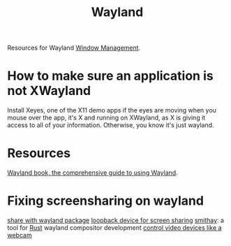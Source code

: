 #+TITLE: Wayland

Resources for Wayland [[file:wm.org][Window Management]].

* How to make sure an application is not XWayland
Install Xeyes, one of the X11 demo apps
if the eyes are moving when you mouse over the app, it's X and running on XWayland, as X is giving it access to all of your information. Otherwise, you know it's just wayland.
* Resources
[[https://web.archive.org/web/20200505182132/https://wayland-book.com/][Wayland book, the comprehensive guide to using Wayland]].
* Fixing screensharing on wayland
[[https://www.reddit.com/r/swaywm/comments/fq1qoe/how_to_use_xdgdesktopportalwlr_to_share_the_screen/][share with wayland package]]
[[https://www.reddit.com/r/swaywm/comments/ev3ty6/does_anyone_know_a_workaround_to_share_screen_in/][loopback device for screen sharing]]
[[https://github.com/Smithay/smithay][smithay]]: a tool for [[file:rust.org][Rust]] wayland compositor development
[[https://rmsol.de/2020/04/25/v4l2/][control video devices like a webcam]]
